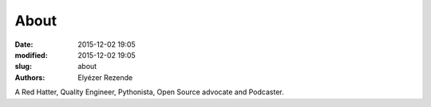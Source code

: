 About
#####

:date: 2015-12-02 19:05
:modified: 2015-12-02 19:05
:slug: about
:authors: Elyézer Rezende

A Red Hatter, Quality Engineer, Pythonista, Open Source advocate and Podcaster.
